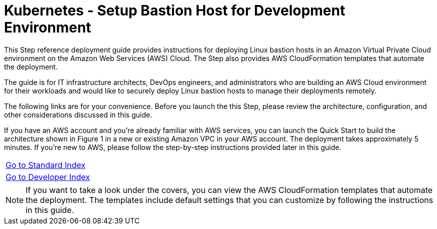 = Kubernetes - Setup Bastion Host for Development Environment
:toc:
:icons:
:linkattrs:
:imagesdir: ../../resources/images

This Step reference deployment guide provides instructions for deploying Linux bastion hosts in an Amazon Virtual Private Cloud environment on the Amazon Web Services (AWS) Cloud. The Step also provides AWS CloudFormation templates that automate the deployment.

The guide is for IT infrastructure architects, DevOps engineers, and administrators who are building an AWS Cloud environment for their workloads and would like to securely deploy Linux bastion hosts to manage their deployments remotely.

The following links are for your convenience. Before you launch the this Step, please review the architecture, configuration, and other considerations discussed in this guide.

If you have an AWS account and you’re already familiar with AWS services, you can launch the Quick Start to build the architecture shown in Figure 1 in a new or existing Amazon VPC in your AWS account. The deployment takes approximately 5 minutes. If you’re new to AWS, please follow the step-by-step instructions provided later in this guide.

|=====
|link:../../Launch-BH-withVPC.adoc[Go to Standard Index]
|link:../../launch-BH-existingVPC.adoc[Go to Developer Index]
|=====

[NOTE]
If you want to take a look under the covers, you can view the AWS CloudFormation templates that automate the deployment. The templates include default settings that you can customize by following the instructions in this guide.
